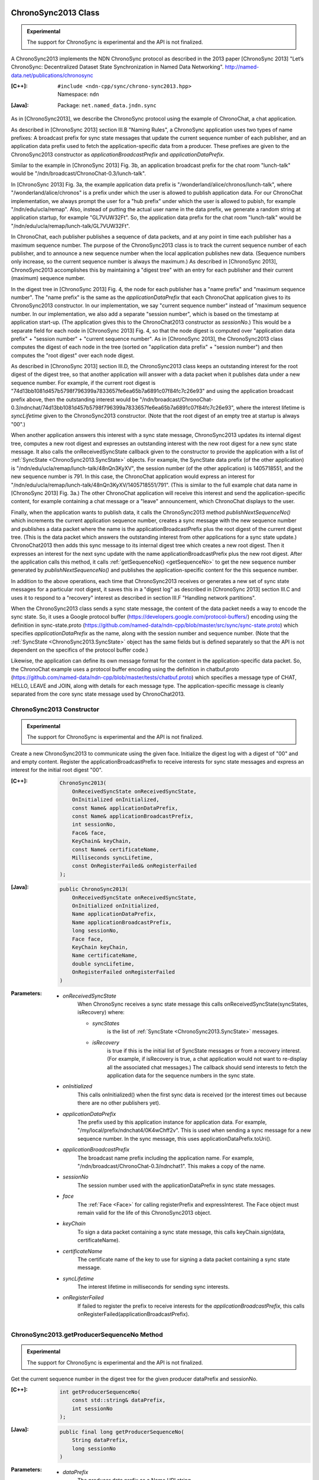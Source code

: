 ChronoSync2013 Class
====================

.. container:: experimental

    .. admonition:: Experimental

       The support for ChronoSync is experimental and the API is not finalized.

    A ChronoSync2013 implements the NDN ChronoSync protocol as described in the
    2013 paper [ChronoSync 2013] "Let’s ChronoSync: Decentralized Dataset
    State Synchronization in Named Data Networking".
    http://named-data.net/publications/chronosync

    :[C++]:
        | ``#include <ndn-cpp/sync/chrono-sync2013.hpp>``
        | Namespace: ``ndn``

    :[Java]:
        Package: ``net.named_data.jndn.sync``

    As in [ChronoSync2013], we describe the ChronoSync protocol using
    the example of ChronoChat, a chat application.

    As described in [ChronoSync 2013] section III.B "Naming Rules",
    a ChronoSync application uses two types of name prefixes: A broadcast
    prefix for sync state messages that update the current sequence number of
    each publisher, and an application data prefix used to fetch the
    application-specific data from a producer. These prefixes are given to
    the ChronoSync2013 constructor as `applicationBroadcastPrefix` and
    `applicationDataPrefix`.
    
    Similar to the example in [ChronoSync 2013] Fig. 3b, an application
    broadcast prefix for the chat room "lunch-talk" would be
    "/ndn/broadcast/ChronoChat-0.3/lunch-talk".
    
    In [ChronoSync 2013] Fig. 3a, the example application data prefix
    is "/wonderland/alice/chronos/lunch-talk", where
    "/wonderland/alice/chronos" is a prefix under which the user is allowed to
    publish application data. For our ChronoChat implementation, we always
    prompt the user for a "hub prefix" under which the user is allowed to
    pubish, for example "/ndn/edu/ucla/remap". Also, instead of putting the
    actual user name in the data prefix, we generate a random string at
    application startup, for example "GL7VUW32Ft". So, the application data
    prefix for the chat room "lunch-talk" would be 
    "/ndn/edu/ucla/remap/lunch-talk/GL7VUW32Ft".

    In ChronoChat, each publisher publishes a sequence of data packets, and
    at any point in time each publisher has a maximum sequence number. The
    purpose of the ChronoSync2013 class is to track the current sequence number
    of each publisher, and to announce a new sequence number when the local
    application publishes new data. (Sequence numbers only increase, so the
    current sequence number is always the maximum.) As described in
    [ChronoSync 2013], ChronoSync2013 accomplishes this by maintaining a
    "digest tree" with an entry for each publisher and their current (maximum)
    sequence number.
    
    In the digest tree in [ChronoSync 2013] Fig. 4, the node for each publisher
    has a "name prefix" and "maximum sequence number". The "name prefix" is
    the same as the `applicationDataPrefix` that each ChronoChat application
    gives to its ChronoSync2013 constructor. In our implementation, we
    say "current sequence number" instead of "maximum sequence number. In our
    implementation, we also add a separate "session number", which is based on
    the timestamp at application start-up. (The application gives this to the
    ChronoChat2013 constructor as `sessionNo`.) This would be a separate field
    for each node in [ChronoSync 2013] Fig. 4, so that the node digest is
    computed over "application data prefix" + "session number" + "current
    sequence number". As in [ChronoSync 2013], the ChronoSync2013 class computes
    the digest of each node in the tree (sorted on "application data prefix" +
    "session number") and then computes the "root digest" over each node digest.

    As described in [ChronoSync 2013] section III.D, the ChronoSync2013 class
    keeps an outstanding interest for the root digest of the digest tree, so
    that another application will answer with a data packet when it publishes
    data under a new sequence number. For example, if the current root digest is
    "74d13bb1081d457b5798f796399a7833657fe6ea65b7a6891c07f84fc7c26e93" and using
    the application broadcast prefix above, then the outstanding interest would be
    "/ndn/broadcast/ChronoChat-0.3/ndnchat/74d13bb1081d457b5798f796399a7833657fe6ea65b7a6891c07f84fc7c26e93",
    where the interest lifetime is `syncLifetime` given to the ChronoSync2013
    constructor. (Note that the root digest of an empty tree at startup is
    always "00".)

    When another application answers this interest with a sync state message,
    ChronoSync2013 updates its internal digest tree, computes a new root digest
    and expresses an outstanding interest with the new root digest for a new
    sync state message.  It also calls the onReceivedSyncState callback given to the
    constructor to provide the application with a list of
    :ref:`SyncState <ChronoSync2013.SyncState>` objects. For example, the
    SyncState data prefix (of the other application) is
    "/ndn/edu/ucla/remap/lunch-talk/48nQn3KyXV", the session number
    (of the other application) is 1405718551, and the new sequence number
    is 791. In this case, the ChronoChat application would express an interest for
    "/ndn/edu/ucla/remap/lunch-talk/48nQn3KyXV/1405718551/791". (This is
    similar to the full example chat data name in [ChronoSync 2013] Fig. 3a.)
    The other ChronoChat application will receive this interest and send the
    application-specific content, for example containing a chat message or
    a "leave" announcement, which ChronoChat displays to the user.

    Finally, when the application wants to publish data, it calls the
    ChronoSync2013 method `publishNextSequenceNo()` which increments the
    current application sequence number, creates a sync message with the new
    sequence number and publishes a data packet where the name is the
    applicationBroadcastPrefix plus the root digest of the current digest tree.
    (This is the data packet which answers the outstanding interest from other
    applications for a sync state update.) ChronoChat2013 then adds this sync
    message to its internal digest tree which creates a new root digest.
    Then it expresses an interest for the next sync update with
    the name applicationBroadcastPrefix plus the new root digest. After the
    application calls this method, it calls :ref:`getSequenceNo() <getSequenceNo>`
    to get the new sequence number generated by `publishNextSequenceNo()` and
    publishes the application-specific content for the this sequence number.

    In addition to the above operations, each time that ChronoSync2013 receives
    or generates a new set of sync state messages for a particular root digest, it
    saves this in a "digest log" as described in [ChronoSync 2013] section III.C
    and uses it to respond to a "recovery" interest as described in section
    III.F "Handling network partitions".

    When the ChronoSync2013 class sends a sync state message, the content of the
    data packet needs a way to encode the sync state. So, it uses a Google protocol
    buffer (https://developers.google.com/protocol-buffers/)
    encoding using the definition in sync-state.proto
    (https://github.com/named-data/ndn-cpp/blob/master/src/sync/sync-state.proto)
    which specifies `applicationDataPrefix` as the name, along with the session
    number and sequence number. (Note that the
    :ref:`SyncState <ChronoSync2013.SyncState>` object has the same fields but
    is defined separately so that the API is not dependent on the specifics of
    the protocol buffer code.)

    Likewise, the application can define its own message format for the content
    in the application-specific data packet. So, the ChronoChat example uses a
    protocol buffer encoding using the definition in chatbuf.proto
    (https://github.com/named-data/ndn-cpp/blob/master/tests/chatbuf.proto)
    which specifies a message type of CHAT, HELLO, LEAVE and JOIN, along with
    details for each message type. The application-specific message is cleanly
    separated from the core sync state message used by ChronoChat2013.

ChronoSync2013 Constructor
--------------------------

.. container:: experimental

    .. admonition:: Experimental

       The support for ChronoSync is experimental and the API is not finalized.

    Create a new ChronoSync2013 to communicate using the given face. Initialize
    the digest log with a digest of "00" and and empty content. Register the
    applicationBroadcastPrefix to receive interests for sync state messages and
    express an interest for the initial root digest "00".

    :[C++]:

        .. code-block:: c++

            ChronoSync2013(
                OnReceivedSyncState onReceivedSyncState,
                OnInitialized onInitialized,
                const Name& applicationDataPrefix,
                const Name& applicationBroadcastPrefix,
                int sessionNo,
                Face& face,
                KeyChain& keyChain,
                const Name& certificateName,
                Milliseconds syncLifetime,
                const OnRegisterFailed& onRegisterFailed
            );

    :[Java]:

        .. code-block:: java

            public ChronoSync2013(
                OnReceivedSyncState onReceivedSyncState,
                OnInitialized onInitialized,
                Name applicationDataPrefix,
                Name applicationBroadcastPrefix,
                long sessionNo,
                Face face,
                KeyChain keyChain,
                Name certificateName,
                double syncLifetime,
                OnRegisterFailed onRegisterFailed
            )

    :Parameters:

        - `onReceivedSyncState`
            When ChronoSync receives a sync state message this calls
            onReceivedSyncState(syncStates, isRecovery) where:

            - `syncStates`
                is the list of :ref:`SyncState <ChronoSync2013.SyncState>` messages.
            - `isRecovery`
                is true if this is the initial list of SyncState messages or from
                a recovery interest. (For example, if isRecovery is true, a chat
                application would not want to re-display all the associated chat
                messages.) The callback should send interests to fetch the
                application data for the sequence numbers in the sync state.

        - `onInitialized`
            This calls onInitialized() when the first sync data is received (or
            the interest times out because there are no other publishers yet).

        - `applicationDataPrefix`
            The prefix used by this application instance for application data.
            For example, "/my/local/prefix/ndnchat4/0K4wChff2v". This is used
            when sending a sync message for a new sequence number. In the sync
            message, this uses applicationDataPrefix.toUri().

        - `applicationBroadcastPrefix`
            The broadcast name prefix including the application name. For
            example, "/ndn/broadcast/ChronoChat-0.3/ndnchat1". This makes a copy
            of the name.

        - `sessionNo`
            The session number used with the applicationDataPrefix in sync state
            messages.

        - `face`
            The :ref:`Face <Face>` for calling registerPrefix and expressInterest.
            The Face object must remain valid for the life of this
            ChronoSync2013 object.

        - `keyChain`
            To sign a data packet containing a sync state message, this calls
            keyChain.sign(data, certificateName).

        - `certificateName`
            The certificate name of the key to use for signing a data packet
            containing a sync state message.

        - `syncLifetime`
            The interest lifetime in milliseconds for sending sync interests.

        - `onRegisterFailed`
            If failed to register the prefix to receive interests for the
            `applicationBroadcastPrefix`, this calls
            onRegisterFailed(applicationBroadcastPrefix).

.. _getProducerSequenceNo:

ChronoSync2013.getProducerSequenceNo Method
-------------------------------------------

.. container:: experimental

    .. admonition:: Experimental

       The support for ChronoSync is experimental and the API is not finalized.

    Get the current sequence number in the digest tree for the given producer
    dataPrefix and sessionNo.

    :[C++]:

        .. code-block:: c++

            int getProducerSequenceNo(
                const std::string& dataPrefix,
                int sessionNo
            );

    :[Java]:

        .. code-block:: java

            public final long getProducerSequenceNo(
                String dataPrefix,
                long sessionNo
            )

    :Parameters:

        - `dataPrefix`
            The producer data prefix as a Name URI string.

        - `sessionNo`
            The producer session number.

    :Returns:

        The current producer sequence number, or -1 if the producer namePrefix
        and sessionNo are not in the digest tree.

.. _getSequenceNo:

ChronoSync2013.getSequenceNo Method
-----------------------------------

.. container:: experimental

    .. admonition:: Experimental

       The support for ChronoSync is experimental and the API is not finalized.

    Get the sequence number of the latest data published by this application
    instance.

    :[C++]:

        .. code-block:: c++

            int getSequenceNo();

    :[Java]:

        .. code-block:: java

            public final long getSequenceNo()

    :Returns:

        The sequence number.

.. _publishNextSequenceNo:

ChronoSync2013.publishNextSequenceNo Method
-------------------------------------------

.. container:: experimental

    .. admonition:: Experimental

       The support for ChronoSync is experimental and the API is not finalized.

    Increment the sequence number, create a sync message with the new sequence
    number and publish a data packet where the name is the
    applicationBroadcastPrefix + the root digest of the current digest tree.
    Then add the sync message to the digest tree and digest log which creates a
    new root digest. Finally, express an interest for the next sync update with
    the name applicationBroadcastPrefix + the new root digest. After this, your
    application should publish the content for the new sequence number. You can
    get the new sequence number with :ref:`getSequenceNo() <getSequenceNo>`.

    .. note::

        [except JavaScript] Your application must call :ref:`processEvents <processEvents>`.  
        Since processEvents modifies the internal ChronoSync data structures, your
        application should make sure that it calls processEvents in the same
        thread as publishNextSequenceNo (which also modifies the data structures).

    :[C++]:

        .. code-block:: c++

            void publishNextSequenceNo();

    :[Java]:

        .. code-block:: java

            public final void publishNextSequenceNo()

.. _ChronoSync2013.SyncState:

ChronoSync2013.SyncState Class
==============================

.. container:: experimental

    .. admonition:: Experimental

       The support for ChronoSync is experimental and the API is not finalized.

    A SyncState holds the values of a sync state message which is passed to the
    onReceivedSyncState callback which was given to the ChronoSyn2013 constructor.

    :[C++]:
        | ``#include <ndn-cpp/sync/chrono-sync2013.hpp>``
        | Namespace: ``ndn``

    :[Java]:
        Package: ``net.named_data.jndn.sync``

ChronoSync2013.SyncState.getDataPrefix Method
---------------------------------------------

.. container:: experimental

    .. admonition:: Experimental

       The support for ChronoSync is experimental and the API is not finalized.

    Get the application data prefix for this sync state message.

    :[C++]:

        .. code-block:: c++

            const std::string& getDataPrefix() const;

    :[Java]:

        .. code-block:: java

            public final String getDataPrefix()

    :Returns:

        The application data prefix as a Name URI string.

ChronoSync2013.SyncState.getSequenceNo Method
---------------------------------------------

.. container:: experimental

    .. admonition:: Experimental

       The support for ChronoSync is experimental and the API is not finalized.

    Get the sequence number for this sync state message.

    :[C++]:

        .. code-block:: c++

            const std::string& getSequenceNo() const;

    :[Java]:

        .. code-block:: java

            public final long getSequenceNo()

    :Returns:

        The sequence number.

ChronoSync2013.SyncState.getSessionNo Method
--------------------------------------------

.. container:: experimental

    .. admonition:: Experimental

       The support for ChronoSync is experimental and the API is not finalized.

    Get the session number associated with the application data prefix for this
    sync state message.

    :[C++]:

        .. code-block:: c++

            const std::string& getSessionNo() const;

    :[Java]:

        .. code-block:: java

            public final long getSessionNo()

    :Returns:

        The session number.
